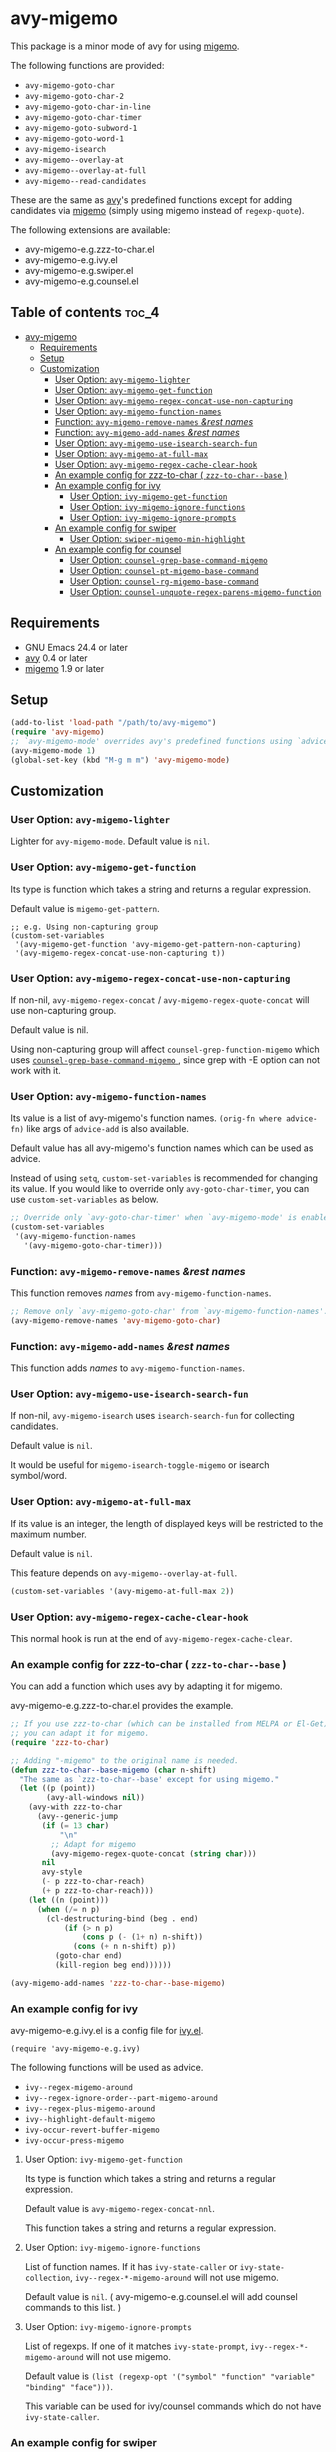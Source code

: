 [[https://melpa.org/#/avy-migemo][file:https://melpa.org/packages/avy-migemo-badge.svg]]
[[https://stable.melpa.org/#/avy-migemo][file:https://stable.melpa.org/packages/avy-migemo-badge.svg]]

* avy-migemo

  This package is a minor mode of avy for using [[https://github.com/emacs-jp/migemo][migemo]].

  The following functions are provided:

    + =avy-migemo-goto-char=
    + =avy-migemo-goto-char-2=
    + =avy-migemo-goto-char-in-line=
    + =avy-migemo-goto-char-timer=
    + =avy-migemo-goto-subword-1=
    + =avy-migemo-goto-word-1=
    + =avy-migemo-isearch=
    + =avy-migemo--overlay-at=
    + =avy-migemo--overlay-at-full=
    + =avy-migemo--read-candidates=

  These are the same as [[https://github.com/abo-abo/avy][avy]]'s predefined functions
  except for adding candidates via [[https://github.com/emacs-jp/migemo][migemo]] (simply using migemo instead of =regexp-quote=).

  The following extensions are available:

    + avy-migemo-e.g.zzz-to-char.el
    + avy-migemo-e.g.ivy.el
    + avy-migemo-e.g.swiper.el
    + avy-migemo-e.g.counsel.el

    [[file:image/image.gif]]

** Table of contents                                                  :toc_4:
 - [[#avy-migemo][avy-migemo]]
   - [[#requirements][Requirements]]
   - [[#setup][Setup]]
   - [[#customization][Customization]]
     - [[#user-option-avy-migemo-lighter][User Option: =avy-migemo-lighter= ]]
     - [[#user-option-avy-migemo-get-function][User Option: =avy-migemo-get-function= ]]
     - [[#user-option-avy-migemo-regex-concat-use-non-capturing][User Option: =avy-migemo-regex-concat-use-non-capturing= ]]
     - [[#user-option-avy-migemo-function-names][User Option: =avy-migemo-function-names= ]]
     - [[#function-avy-migemo-remove-names-rest-names][Function: =avy-migemo-remove-names= /&rest/ /names/ ]]
     - [[#function-avy-migemo-add-names-rest-names][Function: =avy-migemo-add-names= /&rest/ /names/ ]]
     - [[#user-option-avy-migemo-use-isearch-search-fun][User Option: =avy-migemo-use-isearch-search-fun= ]]
     - [[#user-option-avy-migemo-at-full-max][User Option: =avy-migemo-at-full-max= ]]
     - [[#user-option-avy-migemo-regex-cache-clear-hook][User Option: =avy-migemo-regex-cache-clear-hook= ]]
     - [[#an-example-config-for-zzz-to-char--zzz-to-char--base-][An example config for zzz-to-char ( =zzz-to-char--base= ) ]]
     - [[#an-example-config-for-ivy][An example config for ivy]]
       - [[#user-option-ivy-migemo-get-function][User Option: =ivy-migemo-get-function= ]]
       - [[#user-option-ivy-migemo-ignore-functions][User Option: =ivy-migemo-ignore-functions= ]]
       - [[#user-option-ivy-migemo-ignore-prompts][User Option: =ivy-migemo-ignore-prompts= ]]
     - [[#an-example-config-for-swiper][An example config for swiper]]
       - [[#user-option-swiper-migemo-min-highlight][User Option: =swiper-migemo-min-highlight= ]]
     - [[#an-example-config-for-counsel][An example config for counsel]]
       - [[#user-option-counsel-grep-base-command-migemo][User Option: =counsel-grep-base-command-migemo= ]]
       - [[#user-option-counsel-pt-migemo-base-command][User Option: =counsel-pt-migemo-base-command= ]]
       - [[#user-option-counsel-rg-migemo-base-command][User Option: =counsel-rg-migemo-base-command= ]]
       - [[#user-option-counsel-unquote-regex-parens-migemo-function][User Option: =counsel-unquote-regex-parens-migemo-function= ]]

** Requirements

   + GNU Emacs 24.4 or later
   + [[https://github.com/abo-abo/avy][avy]] 0.4 or later
   + [[https://github.com/emacs-jp/migemo][migemo]] 1.9 or later

** Setup

   #+BEGIN_SRC emacs-lisp
     (add-to-list 'load-path "/path/to/avy-migemo")
     (require 'avy-migemo)
     ;; `avy-migemo-mode' overrides avy's predefined functions using `advice-add'.
     (avy-migemo-mode 1)
     (global-set-key (kbd "M-g m m") 'avy-migemo-mode)
   #+END_SRC

** Customization

*** User Option: =avy-migemo-lighter=

    Lighter for =avy-migemo-mode=. Default value is =nil=.

*** User Option: =avy-migemo-get-function=

    Its type is function which takes a string and returns a regular expression.

    Default value is =migemo-get-pattern=.

    #+BEGIN_SRC elisp
      ;; e.g. Using non-capturing group
      (custom-set-variables
       '(avy-migemo-get-function 'avy-migemo-get-pattern-non-capturing)
       '(avy-migemo-regex-concat-use-non-capturing t))
    #+END_SRC

*** User Option: =avy-migemo-regex-concat-use-non-capturing=

    If non-nil, =avy-migemo-regex-concat= / =avy-migemo-regex-quote-concat= will use non-capturing group.

    Default value is nil.

    Using non-capturing group will affect =counsel-grep-function-migemo= which uses [[#user-option-counsel-grep-base-command-migemo][ =counsel-grep-base-command-migemo= ]],
    since grep with -E option can not work with it.

*** User Option: =avy-migemo-function-names=

    Its value is a list of avy-migemo's function names.
    =(orig-fn where advice-fn)= like args of =advice-add= is also available.

    Default value has all avy-migemo's function names which can be used as advice.

    Instead of using =setq=, =custom-set-variables= is recommended for changing its value.
    If you would like to override only =avy-goto-char-timer=, you can use =custom-set-variables= as below.

    #+BEGIN_SRC emacs-lisp
      ;; Override only `avy-goto-char-timer' when `avy-migemo-mode' is enabled.
      (custom-set-variables
       '(avy-migemo-function-names
         '(avy-migemo-goto-char-timer)))
    #+END_SRC

*** Function: =avy-migemo-remove-names= /&rest/ /names/

    This function removes /names/ from =avy-migemo-function-names=.

    #+BEGIN_SRC emacs-lisp
      ;; Remove only `avy-migemo-goto-char' from `avy-migemo-function-names'.
      (avy-migemo-remove-names 'avy-migemo-goto-char)
    #+END_SRC

*** Function: =avy-migemo-add-names= /&rest/ /names/

    This function adds /names/ to =avy-migemo-function-names=.

*** User Option: =avy-migemo-use-isearch-search-fun=

    If non-nil, =avy-migemo-isearch= uses =isearch-search-fun= for collecting candidates.

    Default value is =nil=.

    It would be useful for =migemo-isearch-toggle-migemo= or isearch symbol/word.

*** User Option: =avy-migemo-at-full-max=

    If its value is an integer, the length of displayed keys will be restricted to the maximum number.

    Default value is =nil=.

    This feature depends on =avy-migemo--overlay-at-full=.

    #+BEGIN_SRC emacs-lisp
      (custom-set-variables '(avy-migemo-at-full-max 2))
    #+END_SRC

*** User Option: =avy-migemo-regex-cache-clear-hook=

    This normal hook is run at the end of =avy-migemo-regex-cache-clear=.

*** An example config for zzz-to-char ( =zzz-to-char--base= )

    You can add a function which uses avy by adapting it for migemo.

    avy-migemo-e.g.zzz-to-char.el provides the example.

    #+BEGIN_SRC emacs-lisp
      ;; If you use zzz-to-char (which can be installed from MELPA or El-Get),
      ;; you can adapt it for migemo.
      (require 'zzz-to-char)

      ;; Adding "-migemo" to the original name is needed.
      (defun zzz-to-char--base-migemo (char n-shift)
        "The same as `zzz-to-char--base' except for using migemo."
        (let ((p (point))
              (avy-all-windows nil))
          (avy-with zzz-to-char
            (avy--generic-jump
             (if (= 13 char)
                 "\n"
               ;; Adapt for migemo
               (avy-migemo-regex-quote-concat (string char)))
             nil
             avy-style
             (- p zzz-to-char-reach)
             (+ p zzz-to-char-reach)))
          (let ((n (point)))
            (when (/= n p)
              (cl-destructuring-bind (beg . end)
                  (if (> n p)
                      (cons p (- (1+ n) n-shift))
                    (cons (+ n n-shift) p))
                (goto-char end)
                (kill-region beg end))))))

      (avy-migemo-add-names 'zzz-to-char--base-migemo)
    #+END_SRC

*** An example config for ivy

    avy-migemo-e.g.ivy.el is a config file for [[https://github.com/abo-abo/swiper/blob/master/ivy.el][ivy.el]].

    #+BEGIN_SRC elisp
      (require 'avy-migemo-e.g.ivy)
    #+END_SRC

    The following functions will be used as advice.

    + =ivy--regex-migemo-around=
    + =ivy--regex-ignore-order--part-migemo-around=
    + =ivy--regex-plus-migemo-around=
    + =ivy--highlight-default-migemo=
    + =ivy-occur-revert-buffer-migemo=
    + =ivy-occur-press-migemo=

**** User Option: =ivy-migemo-get-function=

     Its type is function which takes a string and returns a regular expression.

     Default value is =avy-migemo-regex-concat-nnl=.

     This function takes a string and returns a regular expression.


**** User Option: =ivy-migemo-ignore-functions=

     List of function names.
     If it has =ivy-state-caller= or =ivy-state-collection=, =ivy--regex-*-migemo-around= will not use migemo.

     Default value is =nil=. (  avy-migemo-e.g.counsel.el will add counsel commands to this list. )

**** User Option: =ivy-migemo-ignore-prompts=

     List of regexps.
     If one of it matches =ivy-state-prompt=, =ivy--regex-*-migemo-around= will not use migemo.

     Default value is =(list (regexp-opt '("symbol" "function" "variable" "binding" "face")))=.

     This variable can be used for ivy/counsel commands which do not have =ivy-state-caller=.

*** An example config for swiper

    avy-migemo-e.g.swiper.el is a config file for [[https://github.com/abo-abo/swiper/blob/master/swiper.el][swiper.el]].

    #+BEGIN_SRC elisp
      (require 'avy-migemo-e.g.swiper)
    #+END_SRC

    The following functions will be used as advice.

    + =swiper--add-overlays-migemo=
    + =swiper--re-builder-migemo-around=

**** User Option: =swiper-migemo-min-highlight=

     Default value is =2=.

     =swiper--add-overlays-migemo= will highlight matches if an input string is at least this long.

     If =nil=, =swiper-min-highlight= will be used.

*** An example config for counsel

    avy-migemo-e.g.counsel.el is a config file for [[https://github.com/abo-abo/swiper/blob/master/counsel.el][counsel.el]].

    #+BEGIN_SRC elisp
      (require 'avy-migemo-e.g.counsel)
    #+END_SRC

    The following functions will be used as advice.

    + =counsel-grep-function-migemo=
    + =counsel-grep-occur-migemo=
    + =avy-migemo-disable-around= for =counsel-clj=

    The following functions will be added to =ivy-migemo-ignore-functions=.

    counsel-ag, counsel-rg, counsel-git-grep, counsel-locate counsel-describe-variable,
    counsel-describe-function, counsel-descbinds, counsel-M-x ,counsel-dpkg, counsel-rpm, counsel-irony

    The following commands are provided.

    + =counsel-pt-migemo=
    + =counsel-rg-migemo=

**** User Option: =counsel-grep-base-command-migemo=

     Format string for =counsel-grep-function-migemo=.
     Default value is =counsel-grep-base-command=.

     When =avy-migemo-regex-concat-use-non-capturing= is non-nil, grep with -E option can not work.
     -P option can work with non-capturing group.

     #+BEGIN_SRC elisp
       ;; e.g. grep with -P option
       (custom-set-variables
        '(counsel-grep-base-command-migemo "grep -nP \"%s\" %s"))
     #+END_SRC

     #+BEGIN_SRC elisp
       ;; e.g. ripgrep
       (custom-set-variables
        '(counsel-grep-base-command-migemo "rg --color never -ni \"%s\" %s"))
     #+END_SRC

**** User Option: =counsel-pt-migemo-base-command=

     Format string for =counsel-pt-migemo=.
     Default value is =counsel-pt-base-command=.

**** User Option: =counsel-rg-migemo-base-command=

     Format string for =counsel-rg-migemo=.
     Default value is =counsel-rg-base-command=.

**** User Option: =counsel-unquote-regex-parens-migemo-function=

     Its type is function which takes a string =ivy--regex= will return and returns a regular expression.

     =counsel-unquote-regex-parens-migemo= will use this internally.

     Default value is =counsel-unquote-regex-parens-migemo-default=
     which will replace "\\\\|" with "|" after =counsel-unquote-regex-parens=.
